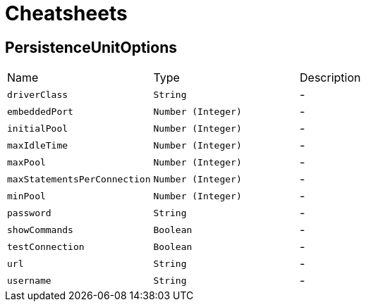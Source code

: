 = Cheatsheets

[[PersistenceUnitOptions]]
== PersistenceUnitOptions


[cols=">25%,^25%,50%"]
[frame="topbot"]
|===
^|Name | Type ^| Description
|[[driverClass]]`driverClass`|`String`|-
|[[embeddedPort]]`embeddedPort`|`Number (Integer)`|-
|[[initialPool]]`initialPool`|`Number (Integer)`|-
|[[maxIdleTime]]`maxIdleTime`|`Number (Integer)`|-
|[[maxPool]]`maxPool`|`Number (Integer)`|-
|[[maxStatementsPerConnection]]`maxStatementsPerConnection`|`Number (Integer)`|-
|[[minPool]]`minPool`|`Number (Integer)`|-
|[[password]]`password`|`String`|-
|[[showCommands]]`showCommands`|`Boolean`|-
|[[testConnection]]`testConnection`|`Boolean`|-
|[[url]]`url`|`String`|-
|[[username]]`username`|`String`|-
|===

